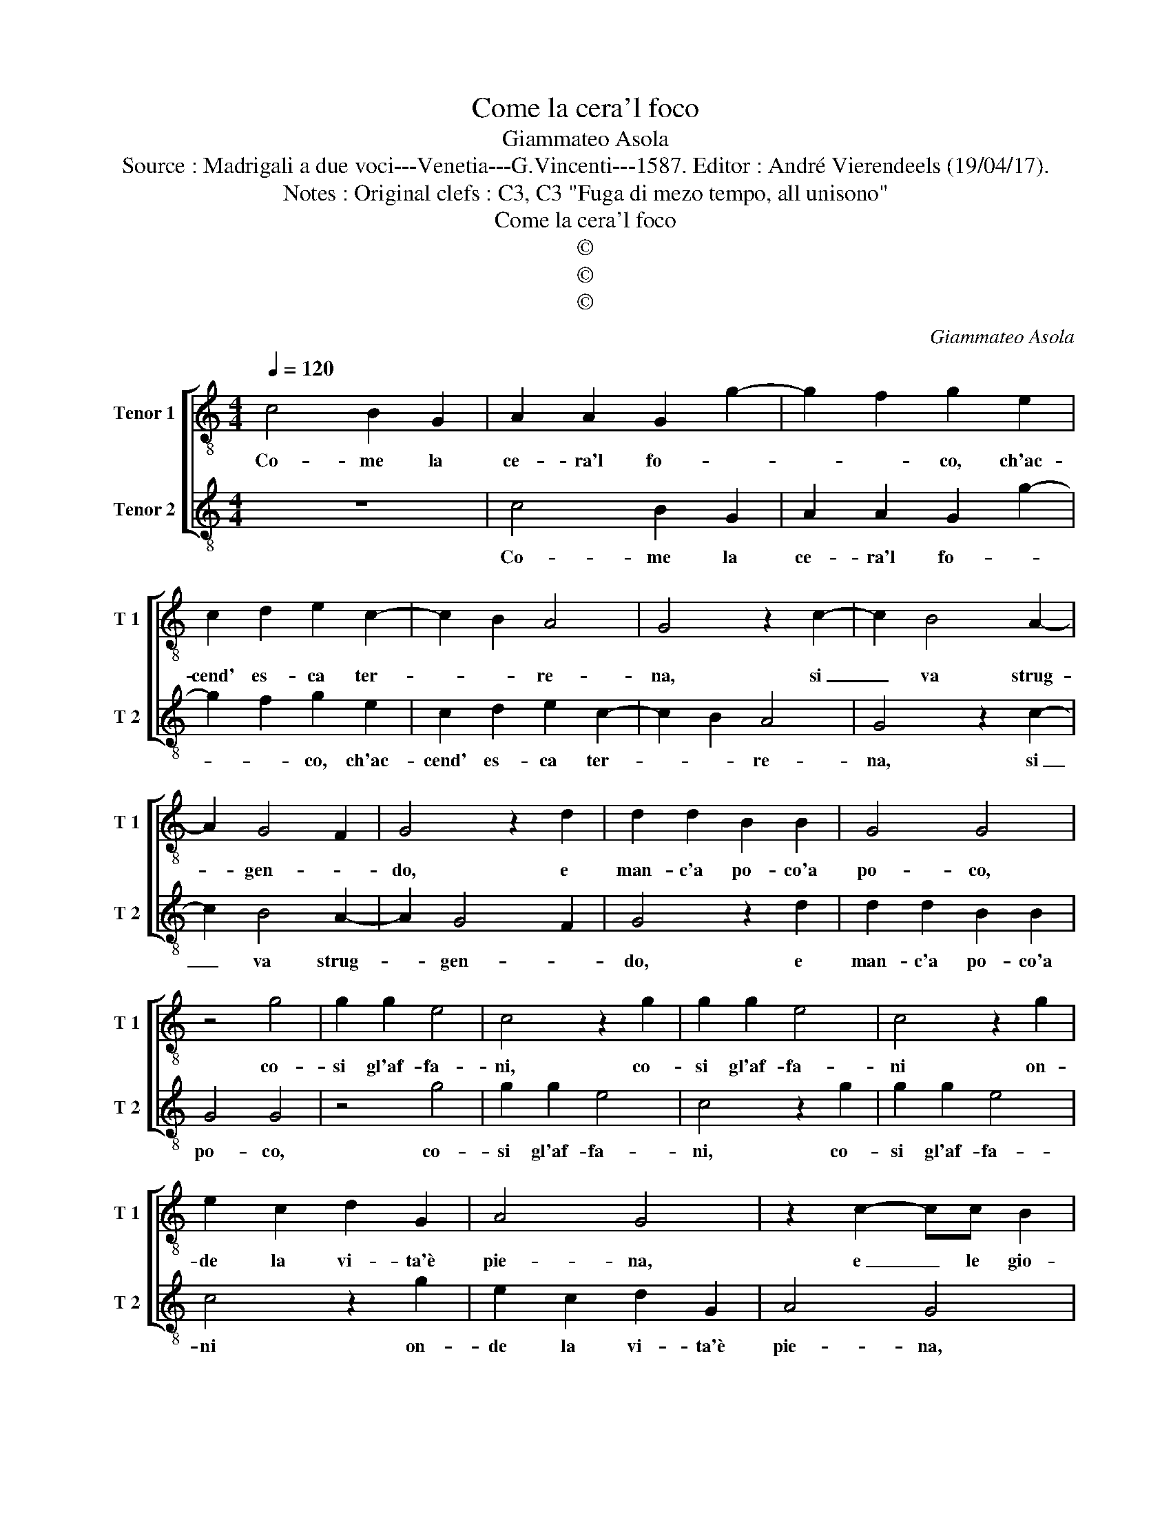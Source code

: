 X:1
T:Come la cera'l foco
T:Giammateo Asola
T:Source : Madrigali a due voci---Venetia---G.Vincenti---1587. Editor : André Vierendeels (19/04/17).
T:Notes : Original clefs : C3, C3 "Fuga di mezo tempo, all unisono" 
T:Come la cera'l foco  
T:©
T:©
T:©
C:Giammateo Asola
Z:©
%%score [ 1 2 ]
L:1/8
Q:1/4=120
M:4/4
K:C
V:1 treble-8 nm="Tenor 1" snm="T 1"
V:2 treble-8 nm="Tenor 2" snm="T 2"
V:1
 c4 B2 G2 | A2 A2 G2 g2- | g2 f2 g2 e2 | c2 d2 e2 c2- | c2 B2 A4 | G4 z2 c2- | c2 B4 A2- | %7
w: Co- me la|ce- ra'l fo- *|* * co, ch'ac-|cend' es- ca ter-|* * re-|na, si|_ va strug-|
 A2 G4 F2 | G4 z2 d2 | d2 d2 B2 B2 | G4 G4 | z4 g4 | g2 g2 e4 | c4 z2 g2 | g2 g2 e4 | c4 z2 g2 | %16
w: * gen- *|do, e|man- c'a po- co'a|po- co,|co-|si gl'af- fa-|ni, co-|si gl'af- fa-|ni on-|
 e2 c2 d2 G2 | A4 G4 | z2 c2- cc B2 | c2 e2 d2 d2 | c4 G4 | z2 g2- g2 g2 | e3 d c2 B2 | %23
w: de la vi- ta'è|pie- na,|e _ le gio-|ie'i di- let- ti,|va- ni|ei _ ter-|re _ _ str'af-|
 c3 B A2 G2 | z2 c2- c2 B2- | B2 A2 G4 | G2 c2 B2 e2 | d2 e2 z2 c2 | B2 c2 A4 | G2 g2 g2 f2 | %30
w: fet- * * ti,|si _ van|_ strug- gen-|do, si van strug-|gen- do, si|van strug- gen-|do, si van strug-|
 e4 d4 | c4 B4 | A4 G2 g2- | g2 f2 g2 c2- | c2 d2 e4 | e2 f2 g3 f | e2 d2 e2 c2- | c2 B2 c4 | %38
w: gen- do'a|que- ste|Fiam- * *|* * me, ch'ac-|* cend' es-|ca d'a- mor _|_ ce- le- *|* * ste,|
 z2 g2- gfed | e3 d cB c2- | c2 B2 A4 | G2 G2 c3 d | e2 d2 e2 g2- | g2 f2 g2 G2 | A2 A2 B2 B2 | %45
w: ch'ac- * * * *||* cend' es-|ca d'a- mor _|_ ce- le- *|* * ste, ch'ac-|cend' es- ca d'a-|
 c2 e2 d4 | e2 c2 c2 B2 | c2 A2 G4 | c4 d4 | e2 c4 B2 | c8 |] %51
w: mor ce- le-|ste, ch'ac- cend' es-|ca d'a- mor|ce- le-||ste.|
V:2
 z8 | c4 B2 G2 | A2 A2 G2 g2- | g2 f2 g2 e2 | c2 d2 e2 c2- | c2 B2 A4 | G4 z2 c2- | c2 B4 A2- | %8
w: |Co- me la|ce- ra'l fo- *|* * co, ch'ac-|cend' es- ca ter-|* * re-|na, si|_ va strug-|
 A2 G4 F2 | G4 z2 d2 | d2 d2 B2 B2 | G4 G4 | z4 g4 | g2 g2 e4 | c4 z2 g2 | g2 g2 e4 | c4 z2 g2 | %17
w: * gen- *|do, e|man- c'a po- co'a|po- co,|co-|si gl'af- fa-|ni, co-|si gl'af- fa-|ni on-|
 e2 c2 d2 G2 | A4 G4 | z2 c2- cc B2 | c2 e2 d2 d2 | c4 G4 | z2 g2- g2 g2 | e3 d c2 B2 | %24
w: de la vi- ta'è|pie- na,|e _ le gio-|ie'i di- let- ti,|va ni|ei _ ter-|r _ _ str'af-|
 c3 B A2 G2 | z2 c2- c2 B2- | B2 A2 G4 | G2 c2 B2 e2 | d2 e2 z2 c2 | B2 c2 A4 | G2 g2 g2 f2 | %31
w: fet- * * ti,|si _ van|_ strug- gen-|do, si van strug-|gen- do, si|van strug- gen-|do, si van strug-|
 e4 d4 | c4 B4 | A4 G2 g2- | g2 f2 g2 c2- | c2 d2 e4 | e2 f2 g3 f | e2 d2 e2 c2- | c2 B2 c4 | %39
w: gen- do'a|que- ste|Fiam- * *|* * me, ch'ac-|* cend' es-|ca d'a- mor _|_ ce- le- *|* * ste,|
 z2 g2- gfed | e3 d cB c2- | c2 B2 A4 | G2 G2 c3 d | e2 d2 e2 g2- | g2 f2 g2 G2 | A2 A2 B2 B2 | %46
w: ch'ac- * * * *||* cend' es-|ca d'a- mor _|_ ce- le- *|* * ste, ch'ac-|cend' es- ca d'a-|
 c2 e2 d4 | e2 c2 c2 B2 | c2 A2 G4 | c4 d4 | c8 |] %51
w: mor ce- le-|ste, ch'ac- cend' es-|ca d'a- mor|ce- le-|ste.|

